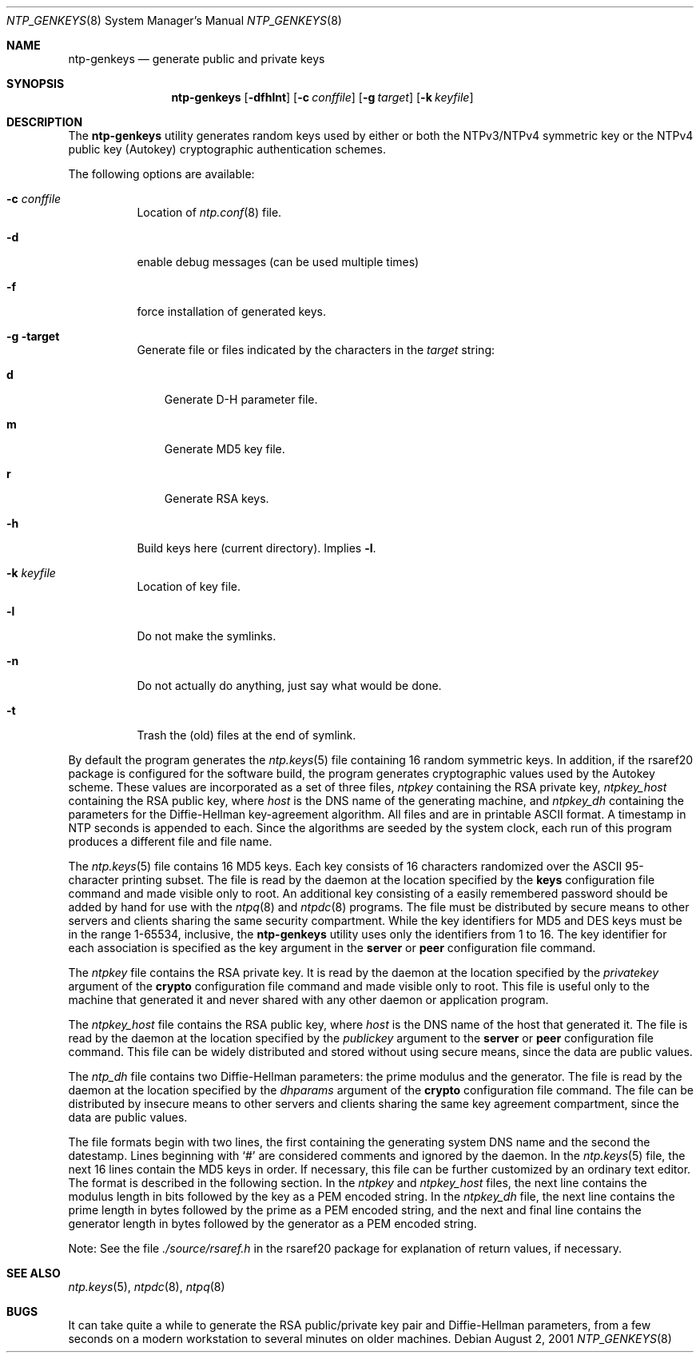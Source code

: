 .\"
.\" $FreeBSD: src/usr.sbin/ntp/doc/ntp-genkeys.8,v 1.3 2002/11/27 15:25:07 ru Exp $
.\"
.Dd August  2, 2001
.Dt NTP_GENKEYS 8
.Os
.Sh NAME
.Nm ntp-genkeys
.Nd generate public and private keys
.Sh SYNOPSIS
.Nm
.Op Fl dfhlnt
.Op Fl c Ar conffile
.Op Fl g Ar target
.Op Fl k Ar keyfile
.Sh DESCRIPTION
The
.Nm
utility generates random keys used by either or both the
NTPv3/NTPv4 symmetric key or the NTPv4 public key (Autokey)
cryptographic authentication schemes.
.Pp
The following options are available:
.Bl -tag -width indent
.It Fl c Ar conffile
Location of
.Xr ntp.conf 8
file.
.It Fl d
enable debug messages (can be used multiple times)
.It Fl f
force installation of generated keys.
.It Fl g target
Generate file or files indicated by the characters in the
.Ar target
string:
.Bl -tag -width X
.It Li d
Generate D-H parameter file.
.It Li m
Generate MD5 key file.
.It Li r
Generate RSA keys.
.El
.It Fl h
Build keys here (current directory).
Implies
.Fl l .
.It Fl k Ar keyfile
Location of key file.
.It Fl l
Do not make the symlinks.
.It Fl n
Do not actually do anything, just say what would be done.
.It Fl t
Trash the (old) files at the end of symlink.
.El
.Pp
By default the program
generates the
.Xr ntp.keys 5
file containing 16 random symmetric
keys.
In addition, if the
rsaref20
package is configured
for the software build, the program generates cryptographic values
used by the Autokey scheme.
These values are incorporated as a set
of three files,
.Pa ntpkey
containing the RSA private key,
.Pa ntpkey_ Ns Ar host
containing the RSA public key, where
.Ar host
is the DNS name of the generating machine, and
.Pa ntpkey_dh
containing the parameters for the Diffie-Hellman
key-agreement algorithm.
All files and are in printable ASCII
format.
A timestamp in NTP seconds is appended to each.
Since the
algorithms are seeded by the system clock, each run of this program
produces a different file and file name.
.Pp
The
.Xr ntp.keys 5
file contains 16 MD5 keys.
Each key
consists of 16 characters randomized over the ASCII 95-character
printing subset.
The file is read by the daemon at the location
specified by the
.Ic keys
configuration file command and made
visible only to root.
An additional key consisting of a easily
remembered password should be added by hand for use with the
.Xr ntpq 8
and
.Xr ntpdc 8
programs.
The file must be
distributed by secure means to other servers and clients sharing
the same security compartment.
While the key identifiers for MD5
and DES keys must be in the range 1-65534, inclusive, the
.Nm
utility uses only the identifiers from 1 to
16.
The key identifier for each association is specified as the key
argument in the
.Ic server
or
.Ic peer
configuration file command.
.Pp
The
.Pa ntpkey
file contains the RSA private key.
It is
read by the daemon at the location specified by the
.Ar privatekey
argument of the
.Ic crypto
configuration
file command and made visible only to root.
This file is useful
only to the machine that generated it and never shared with any
other daemon or application program.
.Pp
The
.Pa ntpkey_ Ns Ar host
file contains the RSA public
key, where
.Ar host
is the DNS name of the host that
generated it.
The file is read by the daemon at the location
specified by the
.Ar publickey
argument to the
.Ic server
or
.Ic peer
configuration file command.
This file can be
widely distributed and stored without using secure means, since the
data are public values.
.Pp
The
.Pa ntp_dh
file contains two Diffie-Hellman parameters:
the prime modulus and the generator.
The file is read by the daemon
at the location specified by the
.Ar dhparams
argument of the
.Ic crypto
configuration file command.
The file can be
distributed by insecure means to other servers and clients sharing
the same key agreement compartment, since the data are public
values.
.Pp
The file formats begin with two lines, the first containing the
generating system DNS name and the second the datestamp.
Lines
beginning with
.Ql #
are considered comments and ignored by
the daemon.
In the
.Xr ntp.keys 5
file, the next 16 lines
contain the MD5 keys in order.
If necessary, this file can be
further customized by an ordinary text editor.
The format is
described in the following section.
In the
.Pa ntpkey
and
.Pa ntpkey_ Ns Ar host
files, the next line contains the
modulus length in bits followed by the key as a PEM encoded string.
In the
.Pa ntpkey_dh
file, the next line contains the prime
length in bytes followed by the prime as a PEM encoded string, and
the next and final line contains the generator length in bytes
followed by the generator as a PEM encoded string.
.Pp
Note: See the file
.Pa ./source/rsaref.h
in the
rsaref20
package for explanation of return values, if
necessary.
.Sh SEE ALSO
.Xr ntp.keys 5 ,
.Xr ntpdc 8 ,
.Xr ntpq 8
.Sh BUGS
It can take quite a while to generate the RSA public/private key
pair and Diffie-Hellman parameters, from a few seconds on a modern
workstation to several minutes on older machines.

